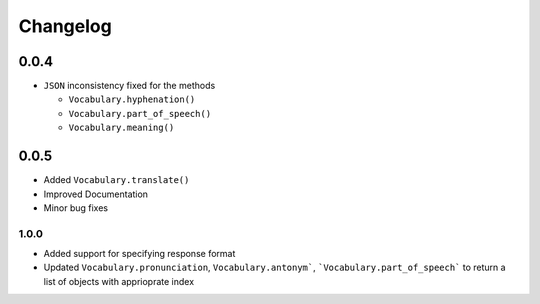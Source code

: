 =========
Changelog
=========

0.0.4
=====

-  ``JSON`` inconsistency fixed for the methods

   -  ``Vocabulary.hyphenation()``
   -  ``Vocabulary.part_of_speech()``
   -  ``Vocabulary.meaning()``

0.0.5
=====

.. versionadded:: 0.0.5

- Added ``Vocabulary.translate()``
- Improved Documentation
- Minor bug fixes

1.0.0
~~~~~

.. versionadded:: 1.0.0

- Added support for specifying response format
- Updated ``Vocabulary.pronunciation``, ``Vocabulary.antonym```, ```Vocabulary.part_of_speech``` to return a list of objects with apprioprate index
